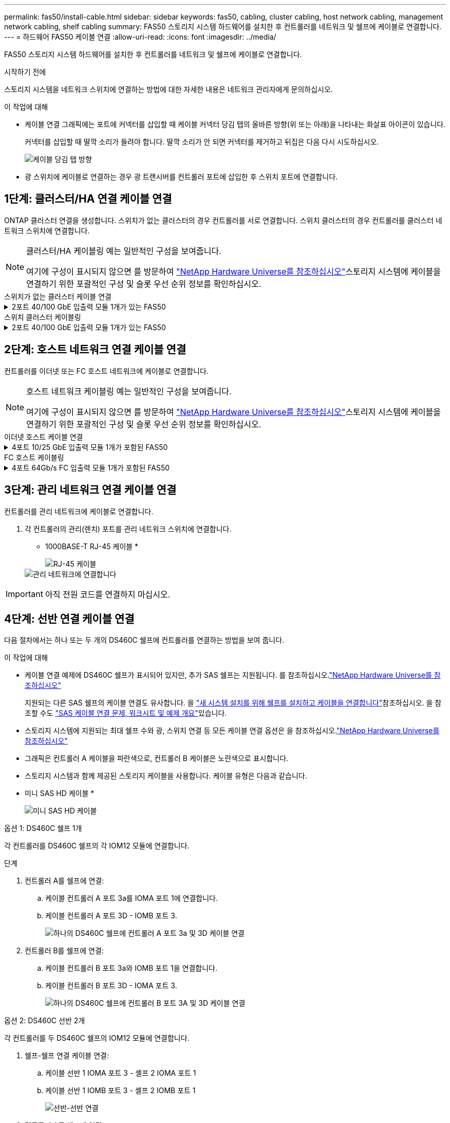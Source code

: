 ---
permalink: fas50/install-cable.html 
sidebar: sidebar 
keywords: fas50, cabling, cluster cabling, host network cabling, management network cabling, shelf cabling 
summary: FAS50 스토리지 시스템 하드웨어를 설치한 후 컨트롤러를 네트워크 및 쉘프에 케이블로 연결합니다. 
---
= 하드웨어 FAS50 케이블 연결
:allow-uri-read: 
:icons: font
:imagesdir: ../media/


[role="lead"]
FAS50 스토리지 시스템 하드웨어를 설치한 후 컨트롤러를 네트워크 및 쉘프에 케이블로 연결합니다.

.시작하기 전에
스토리지 시스템을 네트워크 스위치에 연결하는 방법에 대한 자세한 내용은 네트워크 관리자에게 문의하십시오.

.이 작업에 대해
* 케이블 연결 그래픽에는 포트에 커넥터를 삽입할 때 케이블 커넥터 당김 탭의 올바른 방향(위 또는 아래)을 나타내는 화살표 아이콘이 있습니다.
+
커넥터를 삽입할 때 딸깍 소리가 들려야 합니다. 딸깍 소리가 안 되면 커넥터를 제거하고 뒤집은 다음 다시 시도하십시오.

+
image:../media/drw_cable_pull_tab_direction_ieops-1699.svg["케이블 당김 탭 방향"]

* 광 스위치에 케이블로 연결하는 경우 광 트랜시버를 컨트롤러 포트에 삽입한 후 스위치 포트에 연결합니다.




== 1단계: 클러스터/HA 연결 케이블 연결

ONTAP 클러스터 연결을 생성합니다. 스위치가 없는 클러스터의 경우 컨트롤러를 서로 연결합니다. 스위치 클러스터의 경우 컨트롤러를 클러스터 네트워크 스위치에 연결합니다.

[NOTE]
====
클러스터/HA 케이블링 예는 일반적인 구성을 보여줍니다.

여기에 구성이 표시되지 않으면 를 방문하여 link:https://hwu.netapp.com["NetApp Hardware Universe를 참조하십시오"^]스토리지 시스템에 케이블을 연결하기 위한 포괄적인 구성 및 슬롯 우선 순위 정보를 확인하십시오.

====
[role="tabbed-block"]
====
.스위치가 없는 클러스터 케이블 연결
--
.2포트 40/100 GbE 입출력 모듈 1개가 있는 FAS50
[%collapsible]
=====
.단계
. 클러스터/HA 인터커넥트 연결 케이블 연결:
+

NOTE: 클러스터 인터커넥트 트래픽과 HA 트래픽은 동일한 물리적 포트(슬롯 4의 I/O 모듈)를 공유합니다. 포트는 40/100 GbE입니다.

+
.. 컨트롤러 A 포트 e4a를 컨트롤러 B 포트 e4a에 케이블로 연결합니다.
.. 컨트롤러 A 포트 e4b를 컨트롤러 B 포트 e4b에 케이블 연결
+
* 100 GbE 클러스터/HA 인터커넥트 케이블 *

+
image::../media/oie_cable100_gbe_qsfp28.png[클러스터 HA 100GbE 케이블]

+
image::../media/drw_isi_fas50_switchless_2p_100gbe_cabling_ieops-1937.svg[하나의 100GbE IO 모듈을 사용하는 fas50 스위치가 없는 클러스터 케이블 연결 다이어그램]





=====
--
.스위치 클러스터 케이블링
--
.2포트 40/100 GbE 입출력 모듈 1개가 있는 FAS50
[%collapsible]
=====
. 컨트롤러를 클러스터 네트워크 스위치에 케이블 연결합니다.
+

NOTE: 클러스터 인터커넥트 트래픽과 HA 트래픽은 동일한 물리적 포트(슬롯 4의 I/O 모듈)를 공유합니다. 포트는 40/100 GbE입니다.

+
.. 컨트롤러 A 포트 e4a를 클러스터 네트워크 스위치 A에 케이블 연결
.. 컨트롤러 A 포트 e4b를 클러스터 네트워크 스위치 B에 케이블 연결
.. 컨트롤러 B 포트 e4a를 클러스터 네트워크 스위치 A에 케이블 연결
.. 컨트롤러 B 포트 e4b를 클러스터 네트워크 스위치 B에 케이블 연결
+
* 40/100 GbE 클러스터/HA 인터커넥트 케이블 *

+
image::../media/oie_cable100_gbe_qsfp28.png[클러스터 HA 40/100 GbE 케이블]

+
image:../media/drw_isi_fas50_2p_100gbe_switched_cluster_cabling_ieops-1936.svg["하나의 100GbE IO 모듈을 사용하는 fas50 스위치 클러스터 케이블 연결 다이어그램"]





=====
--
====


== 2단계: 호스트 네트워크 연결 케이블 연결

컨트롤러를 이더넷 또는 FC 호스트 네트워크에 케이블로 연결합니다.

[NOTE]
====
호스트 네트워크 케이블링 예는 일반적인 구성을 보여줍니다.

여기에 구성이 표시되지 않으면 를 방문하여 link:https://hwu.netapp.com["NetApp Hardware Universe를 참조하십시오"^]스토리지 시스템에 케이블을 연결하기 위한 포괄적인 구성 및 슬롯 우선 순위 정보를 확인하십시오.

====
[role="tabbed-block"]
====
.이더넷 호스트 케이블 연결
--
.4포트 10/25 GbE 입출력 모듈 1개가 포함된 FAS50
[%collapsible]
=====
.단계
. 각 컨트롤러에서 이더넷 호스트 네트워크 스위치에 케이블 포트 e2a, e2b, E2C 및 e2D를 연결합니다.
+
* 10/25 GbE 케이블 *

+
image:../media/oie_cable_sfp_gbe_copper.png["GbE SFP 구리 커넥터, 폭 = 100px"]

+
image::../media/drw_isi_fas50_4p_25gbe_optional_cabling_ieops-1934.svg[케이블 fas50과 10/25GbE 이더넷 호스트 네트워크 스위치]



=====
--
.FC 호스트 케이블링
--
.4포트 64Gb/s FC 입출력 모듈 1개가 포함된 FAS50
[%collapsible]
=====
.단계
. 각 컨트롤러에서 포트 1a, 1b, 1c 및 1d를 FC 호스트 네트워크 스위치에 연결합니다.
+
* 64 Gb/s FC 케이블 *

+
image:../media/oie_cable_sfp_gbe_copper.png["64Gb FC 케이블, 폭 = 100px"]

+
image::../media/drw_isi_fas50_4p_64gb_fc_optional_cabling_ieops-1935.svg[64GB FC 호스트 네트워크 스위치에 대한 케이블 연결]



=====
--
====


== 3단계: 관리 네트워크 연결 케이블 연결

컨트롤러를 관리 네트워크에 케이블로 연결합니다.

. 각 컨트롤러의 관리(렌치) 포트를 관리 네트워크 스위치에 연결합니다.
+
* 1000BASE-T RJ-45 케이블 *

+
image::../media/oie_cable_rj45.png[RJ-45 케이블]

+
image::../media/drw_isi_fas50_wrench_cabling_ieops-1938.svg[관리 네트워크에 연결합니다]




IMPORTANT: 아직 전원 코드를 연결하지 마십시오.



== 4단계: 선반 연결 케이블 연결

다음 절차에서는 하나 또는 두 개의 DS460C 쉘프에 컨트롤러를 연결하는 방법을 보여 줍니다.

.이 작업에 대해
* 케이블 연결 예제에 DS460C 쉘프가 표시되어 있지만, 추가 SAS 쉘프는 지원됩니다. 를 참조하십시오.link:https://hwu.netapp.com["NetApp Hardware Universe를 참조하십시오"^]
+
지원되는 다른 SAS 쉘프의 케이블 연결도 유사합니다. 을 link:../sas3/install-new-system.html["새 시스템 설치를 위해 쉘프를 설치하고 케이블을 연결합니다"^]참조하십시오. 을 참조할 수도 link:../sas3/overview-cabling-rules-examples.html["SAS 케이블 연결 문제, 워크시트 및 예제 개요"^]있습니다.

* 스토리지 시스템에 지원되는 최대 쉘프 수와 광, 스위치 연결 등 모든 케이블 연결 옵션은 을 참조하십시오.link:https://hwu.netapp.com["NetApp Hardware Universe를 참조하십시오"^]
* 그래픽은 컨트롤러 A 케이블을 파란색으로, 컨트롤러 B 케이블은 노란색으로 표시합니다.
* 스토리지 시스템과 함께 제공된 스토리지 케이블을 사용합니다. 케이블 유형은 다음과 같습니다.
+
* 미니 SAS HD 케이블 *

+
image::../media/oie_cable_mini_sas_hd_to_mini_sas_hd.svg[미니 SAS HD 케이블]



[role="tabbed-block"]
====
.옵션 1: DS460C 쉘프 1개
--
각 컨트롤러를 DS460C 쉘프의 각 IOM12 모듈에 연결합니다.

.단계
. 컨트롤러 A를 쉘프에 연결:
+
.. 케이블 컨트롤러 A 포트 3a를 IOMA 포트 1에 연결합니다.
.. 케이블 컨트롤러 A 포트 3D - IOMB 포트 3.
+
image:../media/drw_isi_fas50_1_ds460c_controller_a_cabling_ieops-2167.svg["하나의 DS460C 쉘프에 컨트롤러 A 포트 3a 및 3D 케이블 연결"]



. 컨트롤러 B를 쉘프에 연결:
+
.. 케이블 컨트롤러 B 포트 3a와 IOMB 포트 1을 연결합니다.
.. 케이블 컨트롤러 B 포트 3D - IOMA 포트 3.
+
image:../media/drw_isi_fas50_1_ds460c_controller_b_cabling_ieops-2169.svg["하나의 DS460C 쉘프에 컨트롤러 B 포트 3A 및 3D 케이블 연결"]





--
.옵션 2: DS460C 선반 2개
--
각 컨트롤러를 두 DS460C 쉘프의 IOM12 모듈에 연결합니다.

. 쉘프-쉘프 연결 케이블 연결:
+
.. 케이블 선반 1 IOMA 포트 3 - 셸프 2 IOMA 포트 1
.. 케이블 선반 1 IOMB 포트 3 - 셸프 2 IOMB 포트 1
+
image:../media/drw_isi_fas50_2_ds460c_shelf_to_shelf_ieops-2172.svg["선반-선반 연결"]



. 컨트롤러 A를 쉘프에 연결:
+
.. 케이블 컨트롤러 A 포트 3a를 쉘프 1 IOMA 포트 1에 연결합니다.
.. 케이블 컨트롤러 A 포트 3D-셸프 2 IOMB 포트 3.
+
image:../media/drw_isi_fas50_2_ds460c_controller_a_cabling_ieops-2170.svg["2개의 DS460C 쉘프에 케이블 연결된 컨트롤러 A 포트 3a 및 3D"]



. 컨트롤러 B를 쉘프에 연결:
+
.. 컨트롤러 B 포트 3A를 쉘프 1 IOMB 포트 1에 연결합니다.
.. 케이블 컨트롤러 B 포트 3D-셸프 2 IOMA 포트 3.
+
image:../media/drw_isi_fas50_2_ds460c_controller_b_cabling_ieops-2171.svg["컨트롤러 B 포트 3a 및 3D를 두 DS460C 쉘프에 케이블로 연결합니다"]





--
====
.다음 단계
스토리지 시스템용 하드웨어를 케이블로 연결한 후link:install-power-hardware.html["스토리지 시스템의 전원을 켭니다"],
